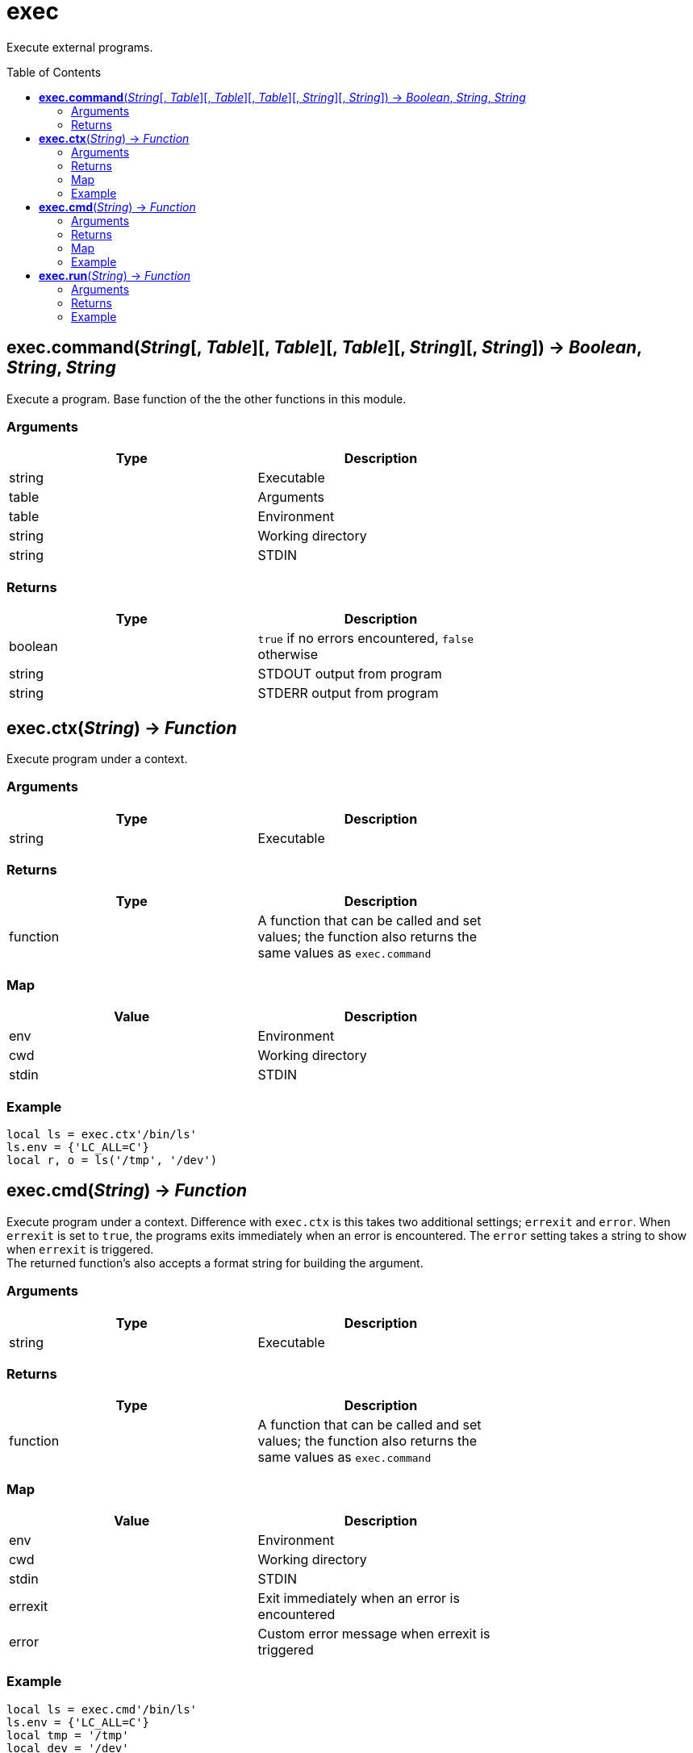 = exec
:toc:
:toc-placement!:

Execute external programs.

toc::[]

== *exec.command*(_String_[, _Table_][, _Table_][, _Table_][, _String_][, _String_]) -> _Boolean_, _String_, _String_
Execute a program. Base function of the the other functions in this module.

=== Arguments
[options="header",width="72%"]
|===
|Type |Description
|string |Executable
|table |Arguments
|table |Environment
|string |Working directory
|string |STDIN
|===

=== Returns
[options="header",width="72%"]
|===
|Type |Description
|boolean |`true` if no errors encountered, `false` otherwise
|string |STDOUT output from program
|string |STDERR output from program
|===

== *exec.ctx*(_String_) -> _Function_
Execute program under a context.

=== Arguments
[options="header",width="72%"]
|===
|Type |Description
|string |Executable
|===

=== Returns
[options="header",width="72%"]
|===
|Type |Description
|function| A function that can be called and set values; the function also returns the same values as `exec.command`
|===

=== Map
[options="header",width="72%"]
|===
|Value |Description
|env |Environment
|cwd |Working directory
|stdin |STDIN
|===

=== Example
----
local ls = exec.ctx'/bin/ls'
ls.env = {'LC_ALL=C'}
local r, o = ls('/tmp', '/dev')
----

== *exec.cmd*(_String_) -> _Function_
Execute program under a context. Difference with `exec.ctx` is this takes two additional settings; `errexit` and `error`. When `errexit` is set to `true`, the programs exits immediately when an error is encountered. The `error` setting takes a string to show when `errexit` is triggered. +
The returned function's also accepts a format string for building the argument.

=== Arguments
[options="header",width="72%"]
|===
|Type |Description
|string |Executable
|===

=== Returns
[options="header",width="72%"]
|===
|Type |Description
|function| A function that can be called and set values; the function also returns the same values as `exec.command`
|===

=== Map
[options="header",width="72%"]
|===
|Value |Description
|env |Environment
|cwd |Working directory
|stdin |STDIN
|errexit |Exit immediately when an error is encountered
|error |Custom error message when errexit is triggered
|===

=== Example
----
local ls = exec.cmd'/bin/ls'
ls.env = {'LC_ALL=C'}
local tmp = '/tmp'
local dev = '/dev'
local r, o = ls('%s %s', tmp, dev)
----

== *exec.run*(_String_) -> _Function_
A quick way run programs if you only need to set arguments.

=== Arguments
[options="header",width="72%"]
|===
|Type |Description
|string |Executable
|===

=== Returns
[options="header",width="72%"]
|===
|Type |Description
|function| A function that can be called; the function also returns the same values as `exec.command`
|===

=== Example
----
local rm = exec.run 'rm'
rm'/tmp/test'
----
